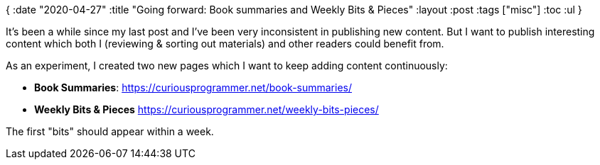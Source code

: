 {
:date "2020-04-27"
:title "Going forward: Book summaries and Weekly Bits & Pieces"
:layout :post
:tags  ["misc"]
:toc :ul
}

It's been a while since my last post and I've been very inconsistent in publishing new content.
But I want to publish interesting content which both I (reviewing & sorting out materials) and other readers could benefit from.

As an experiment, I created two new pages which I want to keep adding content continuously:

* *Book Summaries*: https://curiousprogrammer.net/book-summaries/
* *Weekly Bits & Pieces* https://curiousprogrammer.net/weekly-bits-pieces/

The first "bits" should appear within a week.
